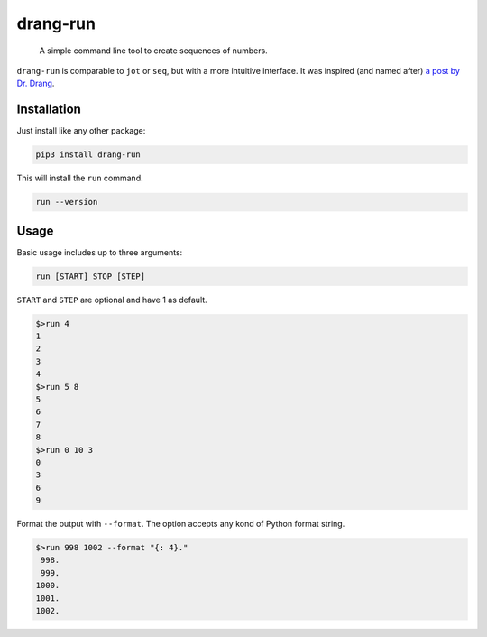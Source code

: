 =========
drang-run
=========

  A simple command line tool to create sequences of numbers.

``drang-run`` is comparable to  ``jot`` or ``seq``, but with a more intuitive interface. It was inspired (and named after) `a post by Dr. Drang <https://leancrew.com/all-this/2020/09/running-numbers/>`_.

Installation
============

Just install like any other package:

.. code-block:: fish

   pip3 install drang-run

This will install the ``run`` command.

.. code-block:: fish

   run --version

Usage
=====

Basic usage includes up to three arguments:

.. code-block:: fish

   run [START] STOP [STEP]

``START`` and ``STEP`` are optional and have 1 as default.

.. code-block:: fish

   $>run 4
   1
   2
   3
   4
   $>run 5 8
   5
   6
   7
   8
   $>run 0 10 3
   0
   3
   6
   9

Format the output with ``--format``. The option accepts any kond of Python format string. 

.. code-block:: fish

   $>run 998 1002 --format "{: 4}."
    998.
    999.
   1000.
   1001.
   1002.
   
